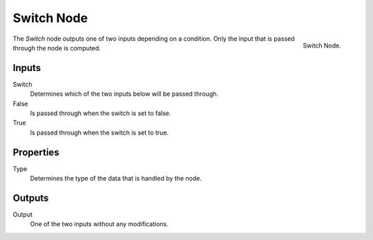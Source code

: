 .. index:: Geometry Nodes; Switch
.. _bpy.types.GeometryNodeSwitch:

***********
Switch Node
***********

.. figure:: /images/node-types_GeometryNodeSwitch.webp
   :align: right
   :alt: Switch Node.

   Switch Node.

The *Switch* node outputs one of two inputs depending on a condition.
Only the input that is passed through the node is computed.


Inputs
======

Switch
   Determines which of the two inputs below will be passed through.

False
   Is passed through when the switch is set to false.

True
   Is passed through when the switch is set to true.


Properties
==========

Type
   Determines the type of the data that is handled by the node.


Outputs
=======

Output
   One of the two inputs without any modifications.
